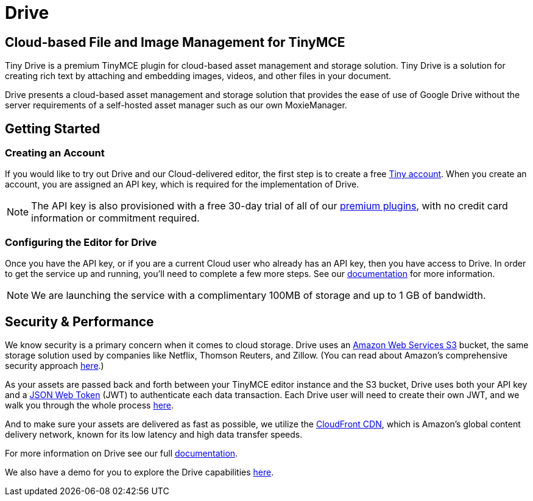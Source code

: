 :rootDir: ../
:partialsDir: {rootDir}partials/
= Drive
:description: Tiny Drive. A premium plugin to manage files & images.
:keywords: tinydrive .net php relative_urls
:title_nav: Drive

[[cloud-based-file-and-image-management-for-tinymce]]
== Cloud-based File and Image Management for TinyMCE
anchor:cloud-basedfileandimagemanagementfortinymce[historical anchor]

Tiny Drive is a premium TinyMCE plugin for cloud-based asset management and storage solution. Tiny Drive is a solution for creating rich text by attaching and embedding images, videos, and other files in your document.

Drive presents a cloud-based asset management and storage solution that provides the ease of use of Google Drive without the server requirements of a self-hosted asset manager such as our own MoxieManager.

[[getting-started]]
== Getting Started
anchor:gettingstarted[historical anchor]

[[creating-an-account]]
=== Creating an Account
anchor:creatinganaccount[historical anchor]

If you would like to try out Drive and our Cloud-delivered editor, the first step is to create a free link:{accountsignuppage}[Tiny account].  When you create an account, you are assigned an API key, which is required for the implementation of Drive.

[NOTE]
====
The API key is also provisioned with a free 30-day trial of all of our link:{pricingpage}[premium plugins], with no credit card information or commitment required.
====

[[configuring-the-editor-for-drive]]
=== Configuring the Editor for Drive
anchor:configuringtheeditorfordrive[historical anchor]

Once you have the API key, or if you are a current Cloud user who already has an API key, then you have access to Drive.  In order to get the service up and running, you'll need to complete a few more steps. See our link:{rootDir}plugins/drive.html[documentation] for more information.

[NOTE]
====
We are launching the service with a complimentary 100MB of storage and up to 1 GB of bandwidth.
====

[[security--performance]]
== Security & Performance
anchor:securityperformance[historical anchor]

We know security is a primary concern when it comes to cloud storage.  Drive uses an https://aws.amazon.com/s3/[Amazon Web Services S3] bucket, the same storage solution used by companies like Netflix, Thomson Reuters, and Zillow.  (You can read about Amazon's comprehensive security approach https://aws.amazon.com/security/[here].)

As your assets are passed back and forth between your TinyMCE editor instance and the S3 bucket, Drive uses both your API key and a https://jwt.io/introduction/[JSON Web Token] (JWT) to authenticate each data transaction.  Each Drive user will need to create their own JWT, and we walk you through the whole process link:{rootDir}configure/jwt-authentication.html[here].

And to make sure your assets are delivered as fast as possible, we utilize the https://aws.amazon.com/cloudfront/[CloudFront CDN], which is Amazon's global content delivery network, known for its low latency and high data transfer speeds.

For more information on Drive see our full link:{rootDir}plugins/drive.html[documentation].

We also have a demo for you to explore the Drive capabilities link:{rootDir}demo/drive.html[here].
